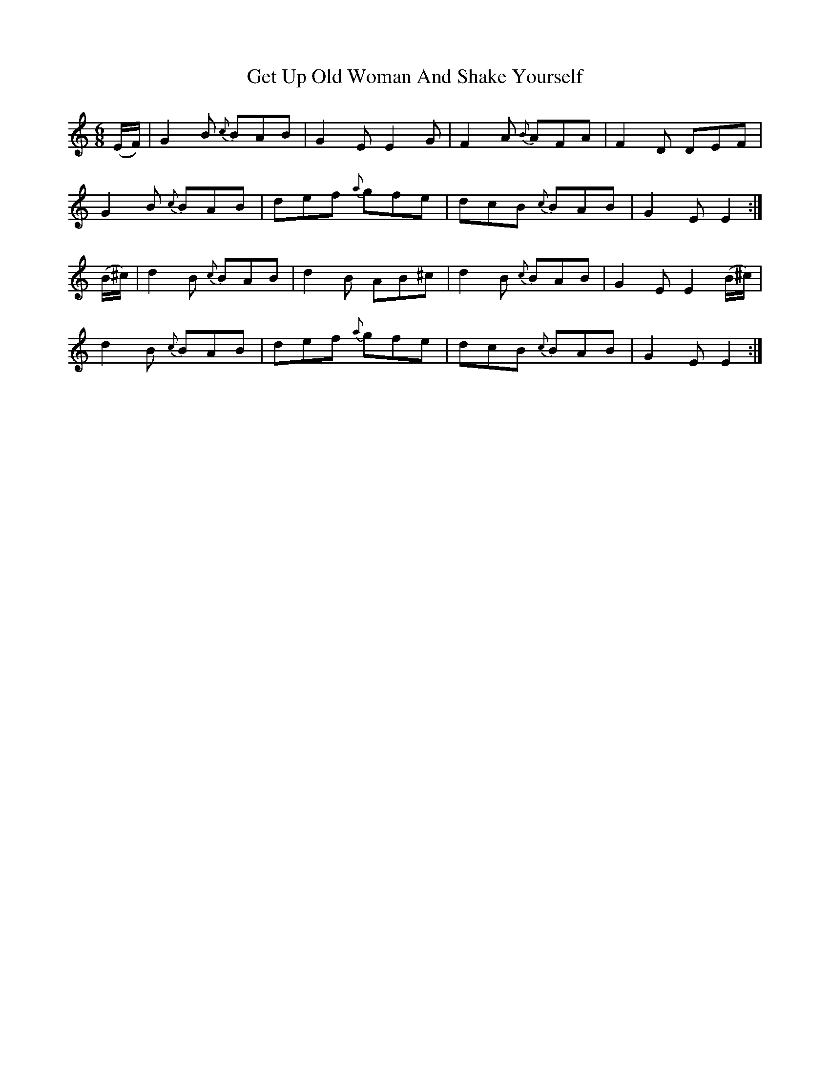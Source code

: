 X:1091
T:Get Up Old Woman And Shake Yourself
R:double jig
N:"collected by F.O'Neill"
B:O'Neill's 1091
M:6/8
L:1/8
K:C
(E/F/)|G2B {c}BAB|G2E E2G|F2A {B}AFA|F2D DEF|
G2B {c}BAB|def {a}gfe|dcB {c}BAB|G2E E2:|
(B/^c/)|d2B {c}BAB|d2B AB^c|d2B {c}BAB|G2E E2(B/^c/)|
d2B {c}BAB|def {a}gfe|dcB {c}BAB|G2E E2:|
